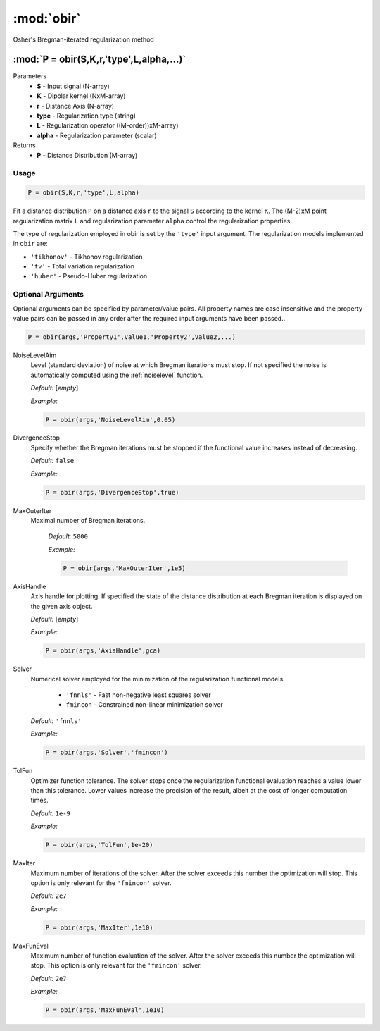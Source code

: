 .. highlight:: matlab
.. _obir:

*********************
:mod:`obir`
*********************

Osher's Bregman-iterated regularization method

"""""""""""""""""""""""""""""""""""""""""""""""""""""""""""""""""""""""
:mod:`P = obir(S,K,r,'type',L,alpha,...)`
"""""""""""""""""""""""""""""""""""""""""""""""""""""""""""""""""""""""
Parameters
    *   **S** - Input signal (N-array)
    *   **K** -  Dipolar kernel (NxM-array)
    *   **r** -  Distance Axis (N-array)
    *   **type** - Regularization type (string)
    *   **L** - Regularization operator ((M-order))xM-array)
    *   **alpha** - Regularization parameter (scalar)
Returns
    *  **P** - Distance Distribution (M-array)


Usage
=========================================

.. code-block:: matlab

     P = obir(S,K,r,'type',L,alpha)

Fit a distance distribution ``P`` on a distance axis ``r`` to the signal ``S`` according to the kernel ``K``. The (M-2)xM point regularization matrix ``L`` and regularization parameter ``alpha`` control the regularization properties.

The type of regularization employed in obir is set by the ``'type'`` input argument. The regularization models implemented in ``obir`` are:

*    ``'tikhonov'`` -   Tikhonov regularization
*    ``'tv'``       -   Total variation regularization
*    ``'huber'``    -   Pseudo-Huber regularization


Optional Arguments
=========================================
Optional arguments can be specified by parameter/value pairs. All property names are case insensitive and the property-value pairs can be passed in any order after the required input arguments have been passed..

.. code-block:: matlab

    P = obir(args,'Property1',Value1,'Property2',Value2,...)

.. centered:: **Property Names & Descriptions**

NoiseLevelAim
    Level (standard deviation) of noise at which Bregman iterations must stop. If not specified the noise is automatically computed using the :ref:`noiselevel` function.

    *Default:* [*empty*]

    *Example:*

    .. code-block:: matlab

       P = obir(args,'NoiseLevelAim',0.05)


DivergenceStop
    Specify whether the Bregman iterations must be stopped if the functional value increases instead of decreasing.

    *Default:* ``false``

    *Example:*

    .. code-block:: matlab

       P = obir(args,'DivergenceStop',true)

MaxOuterIter
   Maximal number of Bregman iterations.

    *Default:* ``5000``

    *Example:*

    .. code-block:: matlab

        P = obir(args,'MaxOuterIter',1e5)

AxisHandle
    Axis handle for plotting. If specified the state of the distance distribution at each Bregman iteration is displayed on the given axis object.

    *Default:* [*empty*]

    *Example:*

    .. code-block:: matlab

        P = obir(args,'AxisHandle',gca)

Solver
    Numerical solver employed for the minimization of the regularization functional models.

        *   ``'fnnls'`` - Fast non-negative least squares solver
        *   ``fmincon`` - Constrained non-linear minimization solver

    *Default:* ``'fnnls'``

    *Example:*

    .. code-block:: matlab

        P = obir(args,'Solver','fmincon')

TolFun
    Optimizer function tolerance. The solver stops once the regularization functional evaluation reaches a value lower than this tolerance. Lower values increase the precision of the result, albeit at the cost of longer computation times.

    *Default:* ``1e-9``

    *Example:*

    .. code-block:: matlab

        P = obir(args,'TolFun',1e-20)

MaxIter
    Maximum number of iterations of the solver. After the solver exceeds this number the optimization will stop. This option is only relevant for the ``'fmincon'`` solver.

    *Default:* ``2e7``

    *Example:*

    .. code-block:: matlab

        P = obir(args,'MaxIter',1e10)

MaxFunEval
    Maximum number of function evaluation of the solver. After the solver exceeds this number the optimization will stop. This option is only relevant for the ``'fmincon'`` solver.

    *Default:* ``2e7``

    *Example:*

    .. code-block:: matlab

        P = obir(args,'MaxFunEval',1e10)